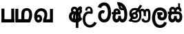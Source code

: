 SplineFontDB: 3.0
FontName: AyannaNarrow
FullName: Ayanna Narrow
FamilyName: AyannaNarrow
Weight: Regular
Copyright: Copyright (c) 2015, mooniak
UComments: "2015-3-5: Created with FontForge (http://fontforge.org)"
Version: pre
ItalicAngle: 0
UnderlinePosition: -102
UnderlineWidth: 51
Ascent: 819
Descent: 205
InvalidEm: 0
LayerCount: 2
Layer: 0 0 "Back" 1
Layer: 1 0 "Fore" 0
XUID: [1021 417 1726274797 7187508]
OS2Version: 0
OS2_WeightWidthSlopeOnly: 0
OS2_UseTypoMetrics: 1
CreationTime: 1425560291
ModificationTime: 1431890166
OS2TypoAscent: 0
OS2TypoAOffset: 1
OS2TypoDescent: 0
OS2TypoDOffset: 1
OS2TypoLinegap: 0
OS2WinAscent: 0
OS2WinAOffset: 1
OS2WinDescent: 0
OS2WinDOffset: 1
HheadAscent: 0
HheadAOffset: 1
HheadDescent: 0
HheadDOffset: 1
OS2CapHeight: 0
OS2XHeight: 0
OS2Vendor: 'PfEd'
MarkAttachClasses: 1
DEI: 91125
Encoding: Custom
UnicodeInterp: none
NameList: AGL For New Fonts
DisplaySize: -128
AntiAlias: 1
FitToEm: 1
WinInfo: 0 11 4
BeginPrivate: 0
EndPrivate
Grid
-1024 745 m 0
 2048 745 l 1024
-1024 93 m 0
 2048 93 l 1024
  Named: "Spike bottom"
4456 461 m 1024
-1024 310.749969482 m 0
 4285 310.75 l 0
 -1024 255 l 1024
-1024 441 m 0
 4285 441 l 1024
-1024 594 m 0
 4338 594 l 1024
-1024 517 m 0
 4338 517 l 1024
-1024 457.5 m 1024
-1024 489 m 0
 4338 489 l 1024
-1024 458.5 m 1024
-1024 239.5 m 0
 4167 239.5 l 1024
-1024 212 m 1024
-1026 400.244140625 m 1024
-1024 577 m 1024
-1024 202 m 0
 4339 202 l 1024
-1024 112 m 0
 4339 112 l 1024
4338 461 m 1024
-1032 405 m 0
 4331 405 l 1024
-1024 546 m 0
 4339 546 l 1024
EndSplineSet
BeginChars: 143 19

StartChar: si_Ta
Encoding: 0 3495 0
Width: 506
VWidth: 0
Flags: W
HStem: 0 30<158.38 294.719> 418 30<117.819 236.068> 714 30<156.069 287.832>
VStem: 27 32<148.713 348.239> 39 29<593.528 620.696> 417 32<206.65 521.148>
LayerCount: 2
Back
SplineSet
242 432 m 5xf4
 233 403 l 5
 218 410 198 418 170 418 c 4
 86 417 59 341 59 247 c 4xf4
 59 158 94 30 225 30 c 4
 395 30 417 237 417 377 c 4
 417 512 381 714 221 714 c 4
 117 714 81 627 68 586 c 5
 39 596 l 5xec
 60 673 122 744 220 744 c 4
 424 744 449 491 449 377 c 4
 449 263 445 0 221 0 c 4
 77 0 27 132 27 247 c 4
 27 389 85 448 170 448 c 4
 196 448 219 443 242 432 c 5xf4
EndSplineSet
Fore
SplineSet
181.131835938 471.313476562 m 4
 214 471.313476562 237.494140625 461.571289062 260.865234375 445.2578125 c 5
 223 345 l 5
 197 360 155.704101562 369.712890625 133.466796875 320.267578125 c 4
 125.833984375 303.295898438 121 280.557617188 121 252.395507812 c 4
 121 168.212890625 176.606445312 115.115234375 230.145507812 115.115234375 c 4
 335.255859375 115.115234375 374.883789062 244.619140625 374.883789062 377.395507812 c 4
 374.883789062 510.4375 336.513671875 639.66796875 233.71484375 639.66796875 c 4
 166.079101562 639.66796875 133.517578125 588.380859375 123.842773438 550.754882812 c 4
 122.473632812 545.430664062 l 5
 -3.626953125 583.720703125 l 5
 -2.0634765625 588.359375 l 4
 23.4130859375 663.9140625 98.7841796875 754.783203125 233.71484375 754.783203125 c 4
 468.872070312 754.783203125 489 488.815429688 489 377.395507812 c 4
 489 265.669921875 465.32421875 0 230.145507812 0 c 4
 78.2744140625 0 11 136.287109375 11 252.395507812 c 4
 11 395.890625 90.8232421875 471.313476562 181.131835938 471.313476562 c 4
EndSplineSet
EndChar

StartChar: si_Sa
Encoding: 1 3523 1
Width: 569
VWidth: 0
Flags: HW
LayerCount: 2
Back
SplineSet
77.5595703125 204.450195312 m 0xe4
 77.5595703125 127.140625 93.3330078125 30.5634765625 185.520507812 30.5634765625 c 0
 271.520507812 30.5634765625 279.536132812 161.234375 279.536132812 237.063476562 c 1
 311.633789062 237.063476562 l 1
 311.633789062 161.234375 314.649414062 30.5634765625 403.649414062 30.5634765625 c 0
 455.798828125 30.5634765625 516.59375 81.1494140625 516.59375 219.5390625 c 0
 516.59375 293.848632812 489.53125 375 386.452148438 375 c 2
 146.671875 375 l 2
 118.53125 375 77.5595703125 302.83984375 77.5595703125 204.450195312 c 0xe4
286 454 m 0
 286 542.790039062 324 592.8046875 400 592.8046875 c 0
 477.197265625 592.8046875 518.756835938 522.2734375 494.53125 428 c 1
 466.53125 435 l 1
 480.037109375 488.126953125 471.547851562 561.953125 401 562.112304688 c 0
 320.323242188 562.293945312 307.790039062 481.309570312 317.53125 405 c 1
 390 405 l 2
 453 405 498.33203125 385.590820312 522.53125 333.563476562 c 0
 542.53125 290.563476562 548.864257812 247.563476562 548.864257812 203 c 0
 548.864257812 97.9033203125 503.874023438 0.5634765625 403.06640625 0.5634765625 c 0
 340.765625 0.5634765625 289.649414062 51 289.584960938 133 c 1
 300 133 l 1
 299.731445312 70.0615234375 256.116210938 0.5634765625 185.103515625 0.5634765625 c 0
 84.2958984375 0.5634765625 45.3056640625 96.9033203125 45.3056640625 202 c 0
 45.3056640625 321.706054688 94.7783203125 374.564453125 94.5205078125 375 c 1
 10 375 l 1
 10 405 l 1
 279.53125 405 l 1
 289.952148438 478.799804688 251.84765625 561.852539062 189 562.618164062 c 0
 152.233398438 563.06640625 125.474609375 527 125.474609375 482 c 0
 125.474609375 450.315429688 139.8203125 405.46484375 154 394 c 1
 119 394 l 1
 101.721679688 427.360351562 94.7646484375 459.142578125 94.7646484375 486 c 0
 94.7646484375 546 139.310546875 593.20703125 188 592.818359375 c 0
 248.116210938 592.338867188 297.401367188 550.013671875 313.53125 454.998046875 c 1
 286 454 l 0
EndSplineSet
Fore
SplineSet
255.755859375 416 m 1
 255.755859375 546.102539062 327.887695312 594 397.5625 594 c 0
 476.985351562 594 542.755859375 530 515.755859375 415.127929688 c 1
 434.756835938 436 l 0
 444.270507812 473.038085938 427.013671875 501.284179688 394.250976562 501.284179688 c 0
 368.225585938 501.284179688 326.755859375 485 340.755859375 416 c 1
 440.265625 422.436523438 492.453125 405 521.755859375 342 c 0
 579.412109375 218.041992188 548.833984375 0 401 0 c 0
 345.080078125 0 305.057617188 33.14453125 290.237304688 79.0302734375 c 1
 274.091796875 31.6025390625 230.919921875 0 178.240234375 0 c 0
 37.92578125 0 2.802734375 192.653320312 54.220703125 319.563476562 c 9
 10.18359375 319.666992188 l 1
 10.18359375 416 l 1
 245.755859375 416 l 1
 256.755859375 486 218.286132812 501.284179688 192.260742188 501.284179688 c 0
 153.77734375 501.284179688 136.688476562 462.313476562 159.24609375 415.8984375 c 1
 117.755859375 399 l 1
 76 416 l 1
 41 521 109.526367188 594 188.94921875 594 c 0
 258.624023438 594 330.755859375 546.102539062 330.755859375 416 c 1
 255.755859375 416 l 1
185.755859375 122 m 0
 232.456054688 122 244.630859375 176.75 244.630859375 249.5 c 1
 340.541992188 249.5 l 1
 340.541992188 176.75 353.884765625 122 396.875 122 c 0
 468.755859375 122 469.755859375 319.563476562 389.875 319.563476562 c 2
 192.755859375 319.563476562 l 2
 113.1875 319.563476562 113.755859375 122 185.755859375 122 c 0
EndSplineSet
EndChar

StartChar: si_La
Encoding: 2 3517 2
Width: 590
VWidth: 0
Flags: HW
LayerCount: 2
Back
SplineSet
208.024414062 371.244140625 m 1
 399.239257812 371.244140625 l 1
 399.239257812 339 l 1
 208.024414062 339 l 1
 208.024414062 371.244140625 l 1
312.598632812 -158.66796875 m 0
 447.919921875 -158.66796875 497.314453125 -52 497.314453125 38 c 1
 525.205078125 38 l 1
 524.059570312 -53 483.723632812 -187.783203125 313.047851562 -187.783203125 c 0
 108.848632812 -187.783203125 57 56.9208984375 57 172.604492188 c 0
 57 288.194335938 91.06640625 540 304.873046875 540 c 0
 462.16015625 540 535.336914062 436.313476562 535.336914062 307.16015625 c 0
 535.336914062 182 461.798828125 129.884765625 383.969726562 129.884765625 c 0
 316.801757812 129.884765625 257.510742188 164 257.510742188 254.467773438 c 0
 257.510742188 289.2421875 270.92578125 320.053710938 285.83984375 339 c 1
 358.64453125 339 l 1
 325.5546875 339 293.420898438 315 293.420898438 253 c 0
 293.420898438 198 324.989257812 162 382.774414062 162 c 0
 444.087890625 162 506.162109375 201.209960938 506.162109375 305.16015625 c 0
 506.162109375 429 431.158203125 508.884765625 304.873046875 508.884765625 c 0
 140.82421875 508.884765625 89.162109375 326.069335938 89.162109375 172.604492188 c 0
 89.162109375 39.1396484375 143.8359375 -158.66796875 312.598632812 -158.66796875 c 0
EndSplineSet
Fore
SplineSet
130.779296875 174.5703125 m 0
 130.779296875 43.423828125 181.984902507 -95 313.360229022 -95 c 0
 406.486561008 -95 448.438412946 -28.6532165243 470.15234375 29.2333984375 c 1
 567 -5 l 1
 556 -62 494.327801847 -205 313.360229022 -205 c 0
 64.80859375 -205 16.779296875 59.345703125 16.779296875 174.23046875 c 0
 16.779296875 289.65625 57.6728515625 560 306.127856163 560 c 0
 495.888671875 560 573.779296875 424.125 573.779296875 306.983398438 c 0
 572.76171875 151.3671875 492.565429688 86.1064453125 385.683957611 86.1064453125 c 0
 283.18565554 86.1064453125 218.306185734 143.6640625 218.306185734 233.639648438 c 0
 218.306185734 260.26953125 224.85546875 299.662109375 241.174804688 320 c 1
 247 298 l 1
 205.907832262 298 l 1
 205.907832262 393 l 1
 402.215095574 393 l 1
 402.215095574 298 l 1
 340 298 l 1
 365 316.48046875 l 1
 390.650390625 301 l 2
 345.620117188 301 336.090543721 263.319335938 336.090543721 244.678710938 c 0
 336.090543721 223.780273438 351.096103035 195.306640625 386.717153733 195.306640625 c 0
 438.474830985 195.306640625 459.779296875 227.530273438 459.779296875 304.974609375 c 0
 458.803710938 399.57421875 410.113395621 450 305.094660041 450 c 0
 159.753024219 450 130.779296875 288.518554688 130.779296875 174.5703125 c 0
EndSplineSet
EndChar

StartChar: si_Dda
Encoding: 3 3498 3
Width: 607
VWidth: 0
Flags: HW
HStem: 0 122<150.584 227.473 362.94 444.147> 307.551 84.4473<5.0146 59.1465 158.183 230.655>
VStem: 31.0146 106.338<134.908 289.206> 247.649 95.9104<140.379 249.5>
LayerCount: 2
Back
SplineSet
119.975585938 383.998046875 m 1
 275.477539062 383.998046875 l 1
 278.510742188 430.854492188 242.8359375 492.75 181 492.776367188 c 0
 105.185546875 492.80859375 104.541992188 422.734375 119.975585938 383.998046875 c 1
270 712 m 1
 312 672 294.067382812 529 400 529 c 0
 480 529 490 562 490 562 c 1
 486 534 l 1
 465.831054688 578.61328125 433.465820312 626.744140625 409.86328125 650.5 c 0
 384.484375 676.04296875 328.116210938 702.654296875 270 712 c 1
490.240234375 518.137695312 m 1
 473.006835938 508.889648438 444.638671875 499.026367188 402 499 c 0
 241.107421875 498.899414062 291 713 212 713 c 1
 212.139648438 714.26953125 l 1
 206.228515625 742.779296875 l 1
 218.8359375 744.673828125 228.661132812 745.529296875 242 745.55078125 c 0
 315.526367188 745.669921875 385.327148438 719.036132812 433.86328125 670.5 c 0
 497.36328125 607 558.248046875 484.34375 558 300 c 0
 557.798828125 150.307617188 527.883789062 0 402.487304688 0 c 0
 341.499023438 0 308.141601562 41.08984375 292.477539062 87.58203125 c 1
 277.885742188 41.3505859375 246.272460938 0 186.487304688 0 c 0
 97.4873046875 0 48.86328125 79.03515625 48.86328125 185 c 0
 48.86328125 253.3515625 72.4921875 316.340820312 91.1708984375 352.666992188 c 1
 34.86328125 352.666992188 l 1
 34.86328125 383 l 1
 87.9375 383 l 1
 59.564453125 465.33984375 112.209960938 525.141601562 179 525.092773438 c 0
 254.481445312 525.0390625 318.377929688 454.676757812 306.487304688 353 c 1
 127.24609375 353 l 1
 103.2734375 318.791992188 80.7841796875 264.014648438 80.9169921875 188 c 0
 81.0556640625 108.651367188 111.12109375 30 183.86328125 30 c 0
 271.86328125 30 273.86328125 167.896484375 273.86328125 238.5 c 1
 305.86328125 238.5 l 1
 305.86328125 168.5 312.86328125 30 404.487304688 30 c 0
 506.8515625 30 525.850585938 210.77734375 525.802734375 300 c 0
 525.755859375 388.471679688 511.43359375 460.759765625 490.240234375 518.137695312 c 1
111.268554688 353 m 2
 110.86328125 353 l 2
 110.657226562 352.7421875 110.815429688 352.759765625 111.268554688 353 c 2
EndSplineSet
Fore
SplineSet
179.046875 445.086914062 m 4
 161.221679688 439.428710938 147.655273438 420.435546875 157.49609375 391.998046875 c 5
 230.655273438 391.998046875 l 5
 230.225585938 402.1484375 228.8046875 409.638671875 226.491210938 416.54296875 c 4
 217.362304688 443.784179688 195.985351562 450.463867188 179.046875 445.086914062 c 4
205.706054688 750.219726562 m 5
 205.852539062 750.272460938 l 5
 203.517578125 763.051757812 l 5
 208.930664062 763.682617188 l 6
 298.302734375 774.104492188 382.14453125 740.006835938 441.051757812 685.104492188 c 4
 558.594726562 574.219726562 599.7890625 384.486328125 571.952148438 186.834960938 c 4
 558.346679688 90.2265625 505.474609375 0 404.017578125 0 c 4
 348.096679688 0 308.084960938 33.142578125 293.254882812 79.02734375 c 5
 277.133789062 31.5908203125 233.9375 0 181.2578125 0 c 4
 86.87890625 0 31.0146484375 81.275390625 31.0146484375 186.942382812 c 4
 31.0146484375 228.936523438 43.123046875 276.842773438 59.146484375 305.666992188 c 5
 5.0146484375 305.666992188 l 5
 5.0146484375 391 l 5
 69.0068359375 391 l 5
 66.552734375 405.115234375 66.2568359375 416.875976562 67.6162109375 428.748046875 c 4
 75.3603515625 496.375 139.731445312 533.317382812 203.591796875 526.223632812 c 4
 277.348632812 518.086914062 347.770507812 452.018554688 330.760742188 311.889648438 c 6
 330.227539062 307.55078125 l 5
 171.787109375 307.55078125 l 5
 150.344726562 280.376953125 137.52734375 237.415039062 137.352539062 198.8046875 c 4
 137.153320312 155.053710938 153.045898438 122 187.833984375 122 c 4
 232.71875 122 247.6484375 173.137695312 247.6484375 244.5 c 6
 247.6484375 249.5 l 5
 343.55859375 249.5 l 5
 343.55859375 244.5 l 6
 343.55859375 173.000976562 358.669921875 122 399.892578125 122 c 4
 419.09765625 122 446.7734375 125.715820312 460.815429688 182.271484375 c 4
 480.76953125 264.529296875 476.545898438 372.961914062 447.14453125 464.424804688 c 5
 215.1796875 426.54296875 277.111328125 655.36328125 229.438476562 652.633789062 c 4
 229.149414062 652.609375 228.859375 652.583984375 228.569335938 652.55859375 c 6
 223.815429688 652.029296875 l 5
 223.796875 652.130859375 l 5
 223.790039062 652.129882812 l 5
 222.961914062 656.65625 l 5
 205.706054688 750.219726562 l 5
343.806640625 579.803710938 m 4
 357.771484375 554.173828125 380.084960938 538.764648438 409.641601562 545.771484375 c 5
 397.399414062 565.178710938 380.465820312 586.458007812 364.828125 600.876953125 c 4
 355.108398438 609.837890625 342.818359375 619.052734375 331.8984375 625.185546875 c 5
 331.40625 607.747070312 337.391601562 591.577148438 343.806640625 579.803710938 c 4
EndSplineSet
EndChar

StartChar: si_Nna
Encoding: 4 3499 4
Width: 879
VWidth: 0
Flags: MW
HStem: -6.47168 30<189.814 335.122 591.224 723.645> 133.806 30<168.017 290.973> 349.207 30<198.511 270.221> 519 30<504.868 573.356 665.703 748.297> 532.281 30<193.721 327.827>
VStem: 43 32<255.687 414.104> 129.828 32<203.247 307.987> 330.009 32<201.841 310.719> 446.001 32<163.715 380.157> 528.68 32<72.3799 145.627> 608.78 32<249.35 443.686> 802.577 32<122.281 434.025>
LayerCount: 2
Back
SplineSet
162.139648438 257.71875 m 0xe7f0
 162.139648438 310.209960938 196.998046875 349.20703125 245.073242188 349.20703125 c 0
 303.150390625 349.20703125 330.008789062 302.209960938 330.008789062 257.71875 c 0
 330.008789062 203.23046875 297.077148438 164 244 164 c 0
 190.924804688 164 162.139648438 203.23046875 162.139648438 257.71875 c 0xe7f0
608.780273438 248.721679688 m 1
 641 249.349609375 l 1
 641 370 l 1
 641 427 640.994140625 519 712.575195312 519 c 0xf7f0
 803.736328125 519 802.577148438 372.8671875 802.577148438 252.013671875 c 0
 802.577148438 141.006835938 802.567382812 24.3427734375 669.893554688 24.3427734375 c 0
 613.2265625 24.3427734375 561.31640625 40.818359375 560.69140625 145.626953125 c 1
 529.162109375 145.626953125 l 1
 528.419271709 83.4054553302 543.55687194 -6.546875 668.119140625 -6.546875 c 0
 835.771484375 -6.546875 834.864257812 130.478515625 834.864257812 253.451171875 c 0
 834.864257812 411.403320312 829.344726562 548.715820312 711.395507812 548.715820312 c 0
 661.252929688 548.715820312 631 511.2265625 616.520507812 469 c 1
 629 469 l 1
 615.787109375 507.435546875 586.004882812 548.526367188 534.623046875 548.526367188 c 0
 429.236328125 548.526367188 426.166015625 424.3359375 426 424 c 1
 452 383 l 1
 452 383 436.39453125 519 534.142578125 519 c 0
 595.375976562 519 608.559608303 426.999911142 608.631398097 369.000003432 c 2
 608.780273438 248.721679688 l 1
129.828125 258.610351562 m 0
 129.828125 192.272460938 168.016601562 133.805664062 242.634765625 133.805664062 c 0
 307.250976562 133.805664062 361.823242188 189.775390625 361.823242188 256.112304688 c 0
 361.823242188 322.450195312 311.631835938 378.916992188 247.014648438 378.916992188 c 0
 182.397460938 378.916992188 129.828125 324.948242188 129.828125 258.610351562 c 0
166.217773438 149.3046875 m 1
 185.276367188 144.045898438 200.955078125 133.805664062 242.634765625 133.805664062 c 1
 270 149 l 1
 222 158 l 0
 214.849609375 155.448242188 194.189254765 160.433271065 177 171 c 0
 151.115234375 186.912109375 75 219.674804688 75 334 c 0
 75 476.674804688 196.05078125 532.28125 254.586914062 532.28125 c 0xeff0
 330.893554688 532.28125 352.286132812 500.111328125 366 496 c 1
 375.158203125 493.25390625 367 512 367 512 c 1
 268 359 l 1
 297 347 l 1
 391 488 l 1
 371 488 l 1
 397.375976562 465.780273438 446.000976562 412.4140625 446.000976562 272.366210938 c 0
 446.000976562 117.462890625 378.040039062 24.162109375 263.7265625 24.162109375 c 0
 181.004882812 24.162109375 154 76 107 67 c 1
 166.217773438 149.3046875 l 1
51 39 m 1
 77.9150390625 22.7685546875 l 1
 83.052734375 29.3984375 99 37.0185546875 114.571289062 37.0185546875 c 0
 140 37.0185546875 179.205078125 -6.4716796875 263.7265625 -6.4716796875 c 0
 400.348632812 -6.4716796875 478.084960938 89.349609375 478.084960938 272.366210938 c 0
 478.084960938 363.325195312 449 466 391 510 c 1
 389.504882812 511.696289062 393.5 488.403320312 392 490 c 1
 535 712 l 1
 510 727 l 1
 368 513 l 1
 368 513 388.458984375 514.951171875 382 517 c 1
 382 517 340.877929688 562 254 562 c 0
 153.541015625 562 43 477.706054688 43 331 c 0
 43 231.155979268 111 167 145 158 c 1
 149.556847696 154.87680027 132.433142956 166.528653019 136 165 c 1
 51 39 l 1
EndSplineSet
Fore
SplineSet
188.01171875 257.982421875 m 0
 188.01171875 283.728515625 210.413085938 304.516601562 238.155273438 304.516601562 c 0
 265.8984375 304.516601562 288.299804688 283.728515625 288.299804688 257.982421875 c 0
 288.299804688 232.237304688 265.8984375 211.448242188 238.155273438 211.448242188 c 0
 210.413085938 211.448242188 188.01171875 232.237304688 188.01171875 257.982421875 c 0
  Spiro
    194.833 281.469 o
    212.846 298.185 o
    238.155 304.516 o
    263.463 298.185 o
    281.478 281.469 o
    288.3 257.982 o
    281.478 234.497 o
    263.463 217.78 o
    238.155 211.448 o
    212.846 217.78 o
    194.833 234.497 o
    188.011 257.982 o
    0 0 z
  EndSpiro
574.780273438 248.721679688 m 1
 657.962890625 224.349609375 l 1
 657.962890625 250.688476562 657.670898438 274.077148438 657.670898438 294.546875 c 0
 657.670898438 367.732421875 657.734375 424.645507812 700.575195312 424.645507812 c 0
 741.736328125 424.645507812 742.577148438 372.8671875 742.577148438 252.013671875 c 0
 742.577148438 141.006835938 734.567382812 73.3427734375 656.893554688 73.3427734375 c 0
 595.2265625 73.3427734375 590.31640625 120.818359375 589.69140625 145.626953125 c 1
 497.162109375 145.626953125 l 1
 497.12109375 142.19140625 496.6796875 135.942382812 496.6796875 127.872070312 c 0
 496.6796875 85.6279296875 509.243164062 -6.546875 654.119140625 -6.546875 c 0
 821.771484375 -6.546875 827.864257812 130.478515625 827.864257812 253.451171875 c 0
 827.864257812 411.403320312 825.344726562 510.715820312 707.395507812 510.715820312 c 0
 661.252929688 510.715820312 632.16796875 485.875 615.520507812 462.7734375 c 1
 596.721679688 488.8125 566.802734375 510.526367188 521.623046875 510.526367188 c 0
 426.236328125 510.526367188 397.149414062 411.880859375 396.983398438 411.544921875 c 1
 469.643554688 348.033203125 l 1
 469.643554688 412.3984375 484.39453125 424.645507812 524.142578125 424.645507812 c 0
 573.064453125 424.645507812 574.780273438 374.516601562 574.780273438 248.721679688 c 1
108.513671875 262.522460938 m 0
 108.513671875 195.557617188 162.327148438 136.538085938 234.486328125 136.538085938 c 0
 306.645507812 136.538085938 365.352539062 191.017578125 365.352539062 257.982421875 c 0
 365.352539062 324.947265625 311.537109375 383.966796875 239.377929688 383.966796875 c 0
 167.21875 383.966796875 108.513671875 329.48828125 108.513671875 262.522460938 c 0
  Spiro
    125.106 200.154 o
    169.812 154.286 o
    234.487 136.539 o
    300.427 153.111 o
    347.495 196.789 o
    365.352 257.982 o
    348.76 320.351 o
    304.053 366.219 o
    239.379 383.966 o
    173.438 367.393 o
    126.372 323.716 o
    108.514 262.523 o
    0 0 z
  EndSpiro
174.217773438 146.3046875 m 1
 193.276367188 141.045898438 211.653320312 136.538085938 225.6796875 136.538085938 c 1
 268.486328125 163.778320312 l 1
 268.486328125 210.3125 l 1
 220.788085938 193.288085938 l 2
 212.7265625 193.288085938 197.514648438 218.844726562 179.458984375 227.850585938 c 0
 153.57421875 240.762695312 126.61328125 264.44921875 126.61328125 325.325195312 c 0
 126.61328125 428.318359375 194.05078125 462.28125 252.586914062 462.28125 c 0
 264.80078125 462.28125 282.834960938 461.233398438 302.161132812 451.541015625 c 1
 215.396484375 331.388671875 l 1
 282.702148438 294.196289062 l 1
 369.756835938 406.044921875 l 1
 395.2421875 389.649414062 416.000976562 340.465820312 416.000976562 272.366210938 c 0
 416.000976562 117.462890625 324.040039062 75.162109375 261.7265625 75.162109375 c 0
 219.004882812 75.162109375 186.782226562 82.93359375 145.109375 106.921875 c 1
 174.217773438 146.3046875 l 1
12.0234375 61.4482421875 m 1
 78.9150390625 20.7685546875 l 1
 84.052734375 27.3984375 102.103515625 34.0185546875 111.571289062 34.0185546875 c 0
 133.994140625 34.0185546875 188.205078125 -6.4716796875 261.7265625 -6.4716796875 c 0
 398.348632812 -6.4716796875 493.084960938 89.349609375 493.084960938 272.366210938 c 0
 493.084960938 367.147460938 456.573242188 437.342773438 419.388671875 476.939453125 c 1
 517.986328125 617.776367188 l 1
 446.153320312 661.001953125 l 1
 350.150390625 523.873046875 l 1
 317.407226562 537.131835938 283.010742188 541.73046875 252.586914062 541.73046875 c 0
 152.127929688 541.73046875 41 477.706054688 41 331 c 0
 41 266.626953125 66.1416015625 213.330078125 100.84375 183.119140625 c 1
 12.0234375 61.4482421875 l 1
EndSplineSet
Colour: ff0000
EndChar

StartChar: si_A
Encoding: 5 3461 5
Width: 548
VWidth: 0
Flags: MW
HStem: -1.16211 30<199.755 357.988> 394.06 20<155.697 316.257> 566.062 30<172.58 274.201 417.662 466>
VStem: 43.2549 32<157.085 304.027> 101.468 32<405.627 526.125> 347.306 32<331.227 374 464.185 501.014> 452.338 32<422.441 562.287> 465.587 32<408.251 517.788>
LayerCount: 2
Back
SplineSet
351 464.184570312 m 1xfd
 370 457 l 1
 370 457 341.905273438 598 226.124023438 598 c 0
 152.176757812 598 101.14009835 542.993369079 101.467773438 469 c 0
 101.694864473 417.719840415 134.719726562 377 134.719726562 377 c 1
 163 391 l 1
 163 391 133.772460938 419.169921875 133.692382812 470 c 0
 133.64240355 501.724641566 149.610351562 566.2734375 226 566.0625 c 0
 312.467773438 565.82421875 349.233398438 452.2109375 345.930664062 389 c 1
 341.772460938 390.047851562 368.694335938 386.365234375 363 387 c 1
 363 387 326.833984375 424.201171875 230 424 c 0
 108.227539062 423.747070312 43.2548828125 327.4609375 43.2548828125 229.708007812 c 0
 43.2548828125 117.709960938 121.076171875 -1.162109375 287.260742188 -1.162109375 c 0
 336.032226562 -1.162109375 351.741210938 6.2177734375 361 7 c 1
 345 14 l 1
 345 -206.34765625 l 1
 379.3 -206.34765625 l 1
 379.299804688 23 l 1
 365.305664062 7.76171875 l 5
 447.9140625 32.1123046875 485.54296875 73.4365234375 507.604492188 110.923828125 c 1
 485.262695312 128.727539062 l 5
 462 91 422.390625 52.3955078125 363 38 c 5
 379 28 l 1
 379.3 331.2265625 l 1
 379.898632813 457.255859375 377 568 466 569 c 1
 466 569 452.337890625 555 452.337890625 519 c 0xfe
 452.337890625 493 465.586914062 476.513671875 465.586914062 453 c 0
 465.586914062 428.473590713 447.94140625 399 421.025390625 372.083984375 c 1
 441.057617188 352.390625 l 1
 476.666992188 388 496.899414062 418.534179688 496.908203125 453 c 0
 496.916992188 484.70703125 483.642578125 496 483.642578125 522 c 0
 483.642578125 540 483.79296875 553.725585938 495.235351562 561.216796875 c 2
 503.064453125 566.341796875 l 1
 496.908203125 574.990234375 479.13671875 600.45703125 478.859375 600.272460938 c 1
 381 600.272460938 351.465820312 521.724609375 351 464.184570312 c 1xfd
358.305664062 37.3046875 m 1
 351.041015625 36.60546875 328.041015625 29.2685546875 287.303710938 29.2685546875 c 0
 117.856445312 29.2685546875 74.25 166.434570312 74.25 228 c 0
 74.25 332.23046875 141.006806319 393.972058768 232.638671875 394.059570312 c 0
 322.232430066 394.145135395 358 353 356 356 c 1
 368.278320312 353.360351562 347.305664062 374 347.305664062 374 c 1
 345 22 l 1
 358.305664062 37.3046875 l 1
EndSplineSet
Fore
SplineSet
340 537.184570312 m 1
 311.775390625 580.296875 267.478515625 598 225.124023438 598 c 0
 125.021484375 598 67.9521484375 490.021484375 122.719726562 396 c 1
 195.420898438 419.8984375 l 1
 146.000976562 521.586914062 301.92578125 547.270507812 281.930664062 420 c 1
 257.5078125 426.154296875 231.333984375 424.443359375 205.024414062 423.649414062 c 0
 83.2998046875 419.977539062 23.2548828125 327.4609375 23.2548828125 229.708007812 c 0
 23.2548828125 117.709960938 102.076171875 -1.162109375 257.260742188 -1.162109375 c 0
 266.032226562 -1.162109375 275.046875 -0.7822265625 284.305664062 0 c 1
 284.305664062 -206.34765625 l 1
 377.305664062 -206.34765625 l 1
 377.305664062 19.76171875 l 1
 438.384765625 41.1796875 491.770507812 78.5126953125 523 129.983398438 c 2
 526.604492188 135.923828125 l 1
 450.262695312 214.727539062 l 1
 445 202.119140625 l 2
 434.268554688 176.409179688 409.337890625 154.59375 377.305664062 138.870117188 c 1
 377.305664062 248.44140625 l 1
 377.305664062 263.65234375 l 2
 377.305664062 284.041992188 377.345703125 308.26171875 377.397460938 331.2265625 c 0
 377.99609375 407.255859375 382.490234375 457.661132812 416.166015625 488.08984375 c 1
 424.782226562 453.7578125 434.424804688 437.017578125 391.3984375 385.516601562 c 2
 386.025390625 379.083984375 l 1
 451.057617188 316.390625 l 1
 457.28515625 321.92578125 l 2
 572.302734375 424.163085938 464.438476562 500.6484375 517.235351562 535.216796875 c 2
 525.064453125 540.341796875 l 1
 518.908203125 548.990234375 474.13671875 612.45703125 473.859375 612.272460938 c 1
 399.305664062 612.272460938 342.465820312 539.82421875 340 537.184570312 c 1
284.305664062 113.3046875 m 1
 277.041015625 112.60546875 270.041015625 112.268554688 263.303710938 112.268554688 c 0
 173.856445312 112.268554688 130.802734375 171.604492188 130.802734375 229.169921875 c 0
 130.802734375 283.400390625 169.012695312 336.059570312 242.638671875 336.059570312 c 0
 255.458984375 336.059570312 269.352539062 334.462890625 284.305664062 331 c 1
 284.305664062 267.495117188 284.305664062 176.809570312 284.305664062 113.3046875 c 1
EndSplineSet
EndChar

StartChar: si_U
Encoding: 6 3467 6
Width: 561
VWidth: 0
Flags: HW
LayerCount: 2
Back
Fore
SplineSet
103.064453125 441 m 1
 50 656.379882812 446.064453125 680 362.064453125 325 c 1
 287.064453125 325 l 1
 221.064453125 351 94.064453125 319.717773438 94.064453125 129.717773438 c 0
 94.064453125 -124.282226562 343.064453125 -167 424.064453125 19 c 1
 520.064453125 -9 l 1
 444.064453125 -269 1.9345703125 -278.282226562 1.9345703125 129 c 0
 1.9345703125 361.717773438 155.731445312 452 284.064453125 408 c 1
 321.731445312 580 140.956054688 547.532226562 179.064453125 454 c 1
 103.064453125 441 l 1
EndSplineSet
Colour: ff0000
EndChar

StartChar: uni0DCA
Encoding: 7 3530 7
Width: 6
VWidth: 0
Flags: W
HStem: 493 233<-166 -97>
VStem: -166 69<493 726>
LayerCount: 2
Back
Fore
SplineSet
-166 726 m 5
 -97 726 l 5
 -97 493 l 1
 -166 493 l 1
 -166 726 l 5
EndSplineSet
Colour: ff0000
EndChar

StartChar: ta_Pa
Encoding: 8 2986 8
Width: 546
VWidth: 0
Flags: HMW
HStem: 0 122<55 518>
VStem: 51 110<101 520> 418 110<0 520>
LayerCount: 2
Back
SplineSet
469 520 m 1
 502 520 l 1
 502 0 l 1
 469 0 l 1
 469 520 l 1
85 0 m 1
 85 35 l 1
 502 35 l 1
 502 0 l 1
 85 0 l 1
81 520 m 1
 113 520 l 1
 113 0 l 1
 81 0 l 1
 81 520 l 1
EndSplineSet
Fore
SplineSet
418 520 m 1
 528 520 l 1
 528 0 l 1
 418 0 l 1
 418 520 l 1
58 0 m 5
 58 122 l 5
 528 122 l 1
 528 0 l 1
 58 0 l 5
54 520 m 5
 164 520 l 5
 164 0 l 5
 54 0 l 5
 54 520 l 5
EndSplineSet
Colour: ff0000
EndChar

StartChar: ta_Ma
Encoding: 9 2990 9
Width: 684
VWidth: 0
Flags: HMW
HStem: 1 122<130.19 259 363 521.032> 451.179 92.9785<399.344 512.959>
VStem: 27.4102 110<96 520.405> 259 110<96 408.771> 547 110<136.707 405.444>
LayerCount: 2
Back
SplineSet
544 2 m 2
 545.243164062 1 l 1
 59.9052734375 1 l 2
 57.41015625 1 l 1
 57.41015625 517.405273438 l 1
 93.400390625 517.405273438 l 1
 93.400390625 34 l 1
 296 34 l 1
 296 313.172851562 l 0
 296.078125 493.520507812 402.087890625 524.409179688 454.370117188 524.157226562 c 0
 592.9375 523.48828125 632.262695312 376.747070312 631 284.4296875 c 0
 629.279296875 158.608398438 567 47 544 2 c 2
522.032226562 34 m 1
 522.032226562 34 597.643554688 168.642578125 597.317382812 284.66796875 c 0
 597.03125 386.321289062 550.81640625 490.198242188 456.112304688 490.178710938 c 0
 373.055664062 490.161132812 330.766601562 422.10546875 330 312.272460938 c 0
 330 34 l 1
 522.032226562 34 l 1
EndSplineSet
Fore
SplineSet
574 2 m 2
 575.243164062 1 l 1
 35.9052734375 1 l 6
 33.41015625 1 l 5
 33.41015625 520.405273438 l 5
 143.400390625 520.405273438 l 5
 143.400390625 123 l 5
 256 123 l 1
 256 313.172851562 l 0
 256.078125 493.520507812 342.094726562 543.271484375 454.370117188 544.157226562 c 0
 591.953125 545.2421875 658.262695312 446.747070312 657 284.4296875 c 0
 656.021484375 158.600585938 597 47 574 2 c 2
510.032226562 123 m 1
 510.032226562 123 547.856445312 174.643554688 547.317382812 290.66796875 c 0
 547.03125 352.321289062 542.81640625 451.198242188 458.112304688 451.178710938 c 0
 375.055664062 451.159179688 366.766601562 382.10546875 366 270.272460938 c 0
 366 123 l 1
 510.032226562 123 l 1
EndSplineSet
Colour: ff0000
EndChar

StartChar: ta_Va
Encoding: 10 2997 10
Width: 747
VWidth: 0
Flags: HMW
HStem: 1 122<155.38 237.903 471.33 631.973> 194.393 100<156.582 236.674> 449.179 100<231.932 364.931>
VStem: 244.15 105<103.042 186.716> 422.205 105<160.845 383.417> 631.973 110<95.7695 520.405>
LayerCount: 2
Back
SplineSet
107.9375 126.51171875 m 0
 107.9375 60.2724609375 149.930664062 27.171875 201.176757812 27.171875 c 0
 259.815429688 27.171875 295.100585938 68.2001953125 295.100585938 126.51171875 c 0
 295.100585938 177.91796875 261.244140625 227.41796875 204.176757812 227.41796875 c 0
 149.0546875 227.41796875 107.9375 178.918945312 107.9375 126.51171875 c 0
665.97265625 520.405273438 m 1
 701.752929688 520.405273438 l 1
 701.752929688 1 l 1
 699.2578125 1 l 2
 392.919921875 1 l 1
 392.590820312 38 l 2
 392.590820312 38 471.453905443 158.642572012 471.205078125 286.66796875 c 0
 470.9453125 420.321289062 403.704101562 499.192382812 286 499.178710938 c 0
 175.833007812 499.165039062 74.7587890625 404.657226562 74.7666015625 218 c 4
 74.7685546875 178.885742188 85.392578125 158 85.392578125 158 c 1
 76 146 l 1
 76 186 121.344726562 259.05078125 205.06640625 258.963867188 c 0
 267.818359375 258.8984375 327.298436295 206.676284442 326.752929688 131.264648438 c 0
 326.211731301 56.4485872367 293.021484375 -4.990234375 202.5078125 -4.990234375 c 0
 85.2463626375 -4.990234375 39.8464583946 115.531270021 39.9941167832 225.999997074 c 0
 40.2671036787 430.231637011 160.098632812 533.169921875 285.2578125 534.157226562 c 0
 422.840820312 535.2421875 507.094726562 451.749023438 506.262695312 284.4296875 c 0
 505.596679688 150.552734375 436.638671875 37.9794921875 436.330078125 39.76953125 c 1
 665.97265625 39.76953125 l 1
 665.97265625 520.405273438 l 1
EndSplineSet
Fore
SplineSet
156.452148438 144.654296875 m 0
 156.452148438 113.446289062 177.650390625 96.9091796875 201.794921875 96.9091796875 c 0
 229.421875 96.9091796875 244.6328125 117.181640625 244.6328125 144.654296875 c 0
 244.6328125 168.874023438 228.681640625 189.83984375 201.794921875 189.83984375 c 0
 175.82421875 189.83984375 156.452148438 169.345703125 156.452148438 144.654296875 c 0
626.97265625 520.405273438 m 1
 737.752929688 520.405273438 l 1
 737.752929688 1 l 1
 735.2578125 1 l 2
 372.919921875 1 l 1
 372.590820312 118 l 2
 372.590820312 118 423.743164062 188.643554688 423.205078125 286.66796875 c 0
 422.866210938 348.321289062 396.704101562 440.197265625 296 440.178710938 c 0
 204.045898438 440.162109375 136.668945312 322.213867188 147.392578125 238 c 1
 110.102539062 241.272460938 l 1
 127.671875 266 171.344726562 284.04296875 207.06640625 283.963867188 c 0
 275.818359375 283.8125 336.228515625 225.676757812 335.752929688 141.264648438 c 0
 335.26953125 55.4482421875 288.021484375 -4.990234375 197.5078125 -4.990234375 c 0
 62.509765625 -4.990234375 24.9423828125 166.799804688 45.025390625 288.172851562 c 0
 73.7177734375 461.575195312 182.982421875 543.3203125 295.2578125 544.157226562 c 0
 440.840820312 545.2421875 529.325195312 451.748046875 528.262695312 284.4296875 c 4
 527.596679688 179.552734375 489.638671875 118.979492188 489.330078125 120.76953125 c 1
 626.97265625 120.76953125 l 1
 626.97265625 520.405273438 l 1
EndSplineSet
Colour: ff0000
EndChar

StartChar: ta_O
Encoding: 12 -1 11
Width: 584
VWidth: 0
Flags: HW
HStem: -223.984 90.209<206.668 349.251> -125.291 92.5664<452.067 497.908> 110.727 100.548<128.233 196.012> 467.437 98.792<192.637 362.721>
VStem: 17.999 104.852<216.158 288.365> 202.392 104.46<217.438 294.417> 454.691 105.02<164.787 371.336>
LayerCount: 2
Back
SplineSet
160.653467522 320.893482031 m 0
 114.736618309 320.097677902 102.775636601 278.393079642 102.850687297 254.936326111 c 0
 102.979073464 214.610372086 135.954109959 193.573449219 160.759709025 193.275857608 c 0
 191.277016323 192.909179466 222.639575071 214.481714003 222.39122923 255.12203744 c 0
 222.157498679 293.426052888 196.598967413 321.51631088 160.653467522 320.893482031 c 0
148.444960116 373.520056514 m 2
 159.16477948 375.888349002 169.104777407 376.965732569 178.296876864 376.984108078 c 0
 244.833857442 377.117119139 283.038292364 320.095878394 282.851643026 254.321402545 c 0
 282.741930582 215.659177684 269.212564791 185.677954803 248.306164838 164.788820001 c 0
 226.218186598 142.719082697 195.123540701 130.280635611 160.423044055 130.724923369 c 0
 80.213688272 131.751895299 38.0875519537 187.623167865 37.9990144577 280.702546147 c 0
 37.8513593278 436.519313359 138.763090385 545.913477244 277.667467172 546.228567147 c 0
 442.788346381 546.603366583 539.466634061 416.107752767 539.710962626 261.968297765 c 0
 539.915933377 132.658489063 449.157741432 50.9445150837 397.573945211 21.5096100887 c 1
 370.896595234 6.37862166352 l 1
 395.495918358 -12.2312285397 l 1
 424.155076553 -33.5000152252 473.924964871 -47.911002723 518.518615624 -51.7634603471 c 1
 520.303708674 -106.487069661 l 1
 411.392090854 -120.175678982 432.747472421 -203.984375 274.9296875 -203.984375 c 0
 169.912771553 -203.984375 121.273070376 -137.1625909 104.596575988 -107.699185503 c 1
 151.332049008 -75.6543882886 l 1
 170.832984364 -104.72385918 210.175566949 -147.476090565 277.162732097 -147.775191614 c 0
 337.635509263 -148.044966465 369.346355209 -122.972434356 392.930570732 -100.874529947 c 0
 417.437856874 -77.9117281549 l 1
 385.572976612 -67.3038656893 l 0
 336.415996696 -50.9394394651 290.296562518 -9.26436285267 290.755537893 71.8866017094 c 0
 290.84301188 87.3140972812 293.424016037 106.322984548 295.237404138 117 c 1
 345.871793373 117 l 1
 345.815352664 105.711160379 346.359475772 95.8089515849 347.435927629 86.5745226454 c 0
 350.991763309 56.0704999283 l 1
 377.452552575 71.657866632 l 0
 424.532504372 99.3914487896 473.45075099 159.836862138 474.689868406 259.751985065 c 0
 476.305221107 390.004503285 404.809370072 487.42225346 282.62433186 487.43652331 c 0
 215.104271 487.444158303 151.205486437 449.862245028 126.397527751 402.298079491 c 0
 106.561687862 364.266930535 l 1
 148.444960116 373.520056514 l 2
EndSplineSet
Fore
SplineSet
161 300.896484375 m 0
 131.080078125 300.377929688 122.786132812 275.14453125 122.850585938 255 c 0
 122.939453125 227.086914062 145.615234375 213.458984375 161 213.274414062 c 0
 182.538085938 213.015625 202.564453125 226.713867188 202.391601562 255 c 0
 202.2109375 284.607421875 185.178710938 301.315429688 161 300.896484375 c 0
395.755859375 16 m 1
 409.76953125 -8.232421875 480.393554688 -32.0283203125 537.908203125 -32.724609375 c 0
 540.927734375 -125.291015625 l 1
 434 -125.291015625 451 -223.984375 274.9296875 -223.984375 c 0
 126.403968966 -223.984375 79 -101 79 -101 c 1
 157.755859375 -47 l 1
 167.100585938 -65.68359375 203.108398438 -127.444335938 277.251953125 -127.775390625 c 0
 378.38671875 -128.2265625 377.767578125 -56.873046875 448.755859375 -43.7607421875 c 1
 449.844726562 -42.2412109375 430.84765625 -96.6552734375 431.755859375 -95 c 1
 363 -95 270.081054688 -47.3115234375 270.755859375 72 c 0
 270.931640625 103.001953125 278.755859375 137 278.755859375 137 c 1
 366.755859375 137 l 1
 364 104 368 71 374 64 c 1
 313 73 l 1
 352 69 452.951512443 119.705221298 454.69140625 260 c 0
 456.218344685 383.123313029 391.325195312 467.423828125 282.622070312 467.436523438 c 0
 213.532226562 467.444335938 148.618164062 421.903320312 137.749023438 376.283203125 c 1
 140.887695312 376.58203125 113.970703125 384.825195312 117 385.013671875 c 1
 236.817382812 429.146484375 303.104844977 343.520376975 302.8515625 254.264648438 c 0
 302.598124157 164.953993366 237.431640625 109.737304688 160.166992188 110.7265625 c 0
 66.6572265625 111.923828125 18.09375 181.09765625 17.9990234375 280.68359375 c 0
 17.8427734375 445.5703125 126.513671875 565.885742188 277.622070312 566.228515625 c 0
 455.73828125 566.6328125 559.453661471 424.307616491 559.7109375 262 c 0
 559.967294647 100.272078669 429.354492188 8.98828125 384 -7 c 1
 377.6953125 -9.22265625 399.366678264 16.4881643123 395.755859375 16 c 1
EndSplineSet
Colour: ff0000
EndChar

StartChar: uni0D82
Encoding: 13 3458 12
Width: 564
VWidth: 0
Flags: W
HStem: -5.13184 83.9736<845.725 927.302> 327 83.9736<846.371 924.73>
VStem: 739.66 81<104.963 300.122> 950 81<101.852 303.261>
LayerCount: 2
Back
Fore
SplineSet
885.125 410.973632812 m 0
 787.26953125 410.973632812 739.66015625 320.831054688 739.66015625 202.920898438 c 0
 739.66015625 83.931640625 787.26953125 -5.1318359375 885.125 -5.1318359375 c 0
 983.390625 -5.1318359375 1031 83.931640625 1031 202.920898438 c 0
 1031 320.831054688 983.390625 410.973632812 885.125 410.973632812 c 0
886.66015625 327 m 0
 933.114257812 327 950 268.046875 950 201.920898438 c 0
 950 134.715820312 933.114257812 78.841796875 886.66015625 78.841796875 c 0
 838.545898438 78.841796875 820.66015625 134.715820312 820.66015625 201.920898438 c 0
 820.66015625 268.046875 838.545898438 327 886.66015625 327 c 0
EndSplineSet
Colour: ff0000
EndChar

StartChar: si_Ga
Encoding: 14 -1 13
Width: 714
VWidth: 0
Flags: HW
LayerCount: 2
Back
Fore
SplineSet
145 522 m 1
 224.852539062 454.034179688 l 1
 181.904296875 436.018554688 125.799804688 396.096202804 125.799804688 270.405273438 c 0
 125.799804688 217.68359375 147.479492188 107.487304688 252.751953125 107.459960938 c 0
 342.971679688 107.436523438 360.516601562 158.899414062 364.747070312 188.86328125 c 0
 369.891601562 225.306640625 360.252929688 251.403320312 341.196289062 254.991210938 c 0
 332.850585938 256.561523438 326.0546875 254.309570312 321.540039062 240.661132812 c 0
 319.61328125 234.841796875 l 1
 221.049804688 245.265625 l 1
 221.694335938 252.569335938 l 0
 238.91015625 447.962890625 308.23828125 549.629882812 459.931640625 549.629882812 c 0
 618.336914062 549.629882812 695.444335938 412.986328125 694.485351562 269.41796875 c 0
 693.55859375 130.76171875 658.333007812 2.771484375 517.565401159 2.58203125 c 0
 477.956934363 2.53070866745 470.098632812 12.703125 470.098632812 12.703125 c 1
 492.276367188 117.36328125 l 1
 557.26953125 99.1767578125 583.360413822 156.627530433 585.611328125 259.986328125 c 0
 585.71875 264.94140625 585.752929688 269.864257812 585.71484375 274.735351562 c 0
 585.188476562 343.608398438 547.356445312 442.83984375 458.163085938 442.83984375 c 0
 394.514648438 442.83984375 362.891601562 407.19140625 348.090820312 345.21484375 c 1
 367.178710938 352.354492188 400.157736797 347.605364277 418.546875 337.766601562 c 0
 466.74609375 311.978515625 488.432617188 256.032226562 481.06640625 191.208007812 c 0
 464.702148438 47.2138671875 354.943359375 1.5849609375 258.415039062 1.3095703125 c 0
 78.740234375 0.7841796875 15.6845703125 140.219726562 15.6845703125 266.754882812 c 0
 15.6845703125 440.050742707 59.2080078125 485.666015625 145 522 c 1
EndSplineSet
Colour: ff0000
EndChar

StartChar: si_Da
Encoding: 15 -1 14
Width: 419
VWidth: 0
Flags: MW
HStem: -210.675 30<233.436 341.79> 14.7363 30<229.928 329.009> 373.958 30<161.362 319.186> 554.079 30<178.851 268.528>
VStem: 29.6504 32<139.671 296.88> 116.753 32<410.802 522.361> 146.64 32<-125.851 -11.178> 320.991 32<396.884 488.73>
LayerCount: 2
Back
SplineSet
62.1982421875 224.068359375 m 1xfd
 62.19921875 338.298828125 151 373.958007812 227.03515625 373.958007812 c 0
 283.665039062 373.958007812 343 355 343 355 c 1
 343 355 353 389.110351562 353 417 c 0
 353 528.099609375 293.07421875 584 224.404296875 584 c 0
 150.319335938 584 116.352539062 521.865234375 116.752929688 473 c 0
 117.221679688 415.819335938 145 382 145 382 c 1
 168.701171875 396.8984375 l 1
 168.701171875 396.8984375 149.235351562 434.407226562 148.98828125 473 c 0
 148.78515625 504.79296875 164.80078125 554.075195312 224 554.079101562 c 0
 299.25 554.083984375 321.203125 462.204101562 320.991210938 417 c 0
 320.9609375 410.524414062 320.393554688 399.530273438 319.2109375 392 c 1
 319.2109375 392 278.721679688 403.905273438 228 403.915039062 c 0
 97.840820787 403.940099071 29.650390625 331.239257812 29.650390625 224.606445312 c 0
 29.650390625 111.8984375 89.3931524777 15.5217208935 244.65625 14.736328125 c 0
 306.626953125 14.4228515625 356 38.8662109375 356 38.8662109375 c 0
 346 66 l 0
 324.369140625 55.55078125 281.576985902 45.1720667508 248 45 c 0
 209.696289062 44.8037109375 62.3955078125 53.8984375 62.1982421875 224.068359375 c 1xfd
183 25.8984375 m 1
 183 25.8984375 146.85546875 -4.6611328125 146.639648438 -69 c 0xfb
 146.387978996 -144.025962931 198.692382812 -210.221679688 285 -210.674804688 c 0
 344.827148438 -210.98828125 390.448242188 -183.4296875 438 -112.1015625 c 1
 414 -95.1015625 l 1
 393.3671875 -134.026367188 355.751953125 -180.33984375 284 -180.306640625 c 0
 213.224609375 -180.2734375 178.9765625 -119.196289062 179 -70 c 0
 179.028320312 -9.6806640625 214 20 214 20 c 1
 204 27 l 1
 183 25.8984375 l 1
EndSplineSet
Fore
SplineSet
118.198242188 224.068359375 m 5
 118.19921875 278.298828125 154 330.958007812 230.03515625 330.958007812 c 4
 243 330.958007812 258.298828125 329.1015625 273 326 c 5
 297.779296875 320.39453125 317 316 348 307 c 5
 352.241210938 334.5703125 359 383.110351562 359 416 c 4
 359 546.099609375 284.07421875 594 214.404296875 594 c 4
 114.301757812 594 57.232421875 486.021484375 112 392 c 5
 184.701171875 415.8984375 l 5
 135.28125 517.586914062 291.206054688 543.270507812 271.2109375 416 c 5
 246 419 218.729492188 419.341796875 192.419921875 418.547851562 c 4
 70.6962890625 414.875976562 10.650390625 322.359375 10.650390625 224.606445312 c 5
 10.650390625 111.8984375 89.3955078125 -5.1025390625 244.65625 -6.263671875 c 4
 286.626953125 -6.5771484375 323.401367188 4.03515625 356 17.8662109375 c 4
 322 122 l 4
 300.369140625 111.55078125 275.276367188 107.2421875 250.69921875 107.166992188 c 4
 162.395507812 106.8984375 118.395507812 165.8984375 118.198242188 224.068359375 c 5
169 4.8984375 m 5
 76 -143.1015625 294 -328.1015625 438 -112.1015625 c 5
 361 -60.1015625 l 5
 291.860351562 -190.5390625 178 -45.1015625 277 -5.1015625 c 5
 246 38.8984375 l 5
 169 4.8984375 l 5
EndSplineSet
Colour: ff0000
EndChar

StartChar: ta_E
Encoding: 16 -1 15
Width: 801
VWidth: 0
Flags: MWO
HStem: -17.7793 30<143.642 327.354 492.263 638.901> 291.193 30<295.407 514.703> 430.663 30<355.271 450.643> 616.748 30<355.198 448.734> 772 30<308.126 511.759>
VStem: 72.1865 32<60.7052 175.32> 127.585 32<389.634 621.667> 294.222 32<486.445 585.352> 481.277 32<491.175 542.291> 688.844 32<72.9226 189.266 360.996 494.417>
LayerCount: 2
Back
SplineSet
294.221679688 534 m 0
 293.254276956 588.68820885 329.201171875 648.293945312 403 647.69140625 c 0
 506.822454719 646.844059898 561.119916911 513.973900948 561.006417114 352.000004999 c 0
 560.972989972 304.296619628 554.236328125 297.412109375 554.236328125 297.412109375 c 1
 542 321 l 1
 692 290.01953125 722.526682227 197.842239114 723.491210938 131.905273438 c 0
 724.977539062 30.4033203125 657.355566042 -18.7951861007 564.163085938 -19 c 0
 479.737304688 -19.185546875 388.973632812 50 388.973632812 50 c 5
 412 50 l 5
 370.35546875 19.7197265625 326.332375008 -19.4736862198 233.4921875 -19 c 0
 135.535338487 -18.5002077144 69.9039306695 20.8806799168 70.1865234375 120.166015625 c 0
 70.5283203125 240.251953125 174 288.580078125 204.646484375 302.061523438 c 1
 195 282 l 1
 170.728515625 339.689453125 127.673905181 384.088306432 127.584960938 507.841796875 c 0
 127.466368409 672.846734908 229.502929688 802.71875 412.336914062 802.663085938 c 0
 642.183921583 802.592981539 724.966235596 589.179557346 710.178710938 360.524414062 c 1
 678.415039062 360.99609375 l 1
 688.83203125 577.125976562 614.606445312 769.973632812 412 770 c 0
 279.649414142 770.017224095 162.27431117 685.830049379 162 507 c 0
 161.845703125 406.41015625 211 323 228 297 c 1
 212 306 l 1
 212 306 280.516601562 341.805664062 397 341.780273438 c 0
 476.986328125 341.762695312 532 324 532 324 c 1
 524 312 l 1
 524 312 529.671875 316.793945312 529.66796875 356 c 0
 529.661995876 415.948243035 516.236756385 488.282895432 493 546 c 1
 491.941741783 551.029129519 508.682617188 538.04296875 507.603515625 543.04296875 c 1
 507.603515625 490 481.60742603 430.636491226 401 430.663085938 c 0
 337.472655042 430.684045438 295.325482026 471.600989973 294.221679688 534 c 0
401 616.748046875 m 0
 347.387695312 615.2265625 326.015060306 570.245043499 326.15234375 534 c 0
 326.333984375 486.043945312 364.399414062 459.965820312 400 459.471679688 c 0
 440.607421875 458.908203125 479.672851562 483.014648438 479.27734375 535.143554688 c 0
 478.934570312 580.293945312 450.849609375 618.163085938 401 616.748046875 c 0
383 75 m 5
 439 125 488.756835938 203.247070312 518 302 c 1
 526 292 l 1
 504.89453125 295.953125 445.54296875 309.193359375 397 309.193359375 c 0
 298.475585938 309.193359375 228.95703125 277.533203125 228.95703125 277.533203125 c 1
 229.647460938 276.360351562 230.282226562 293.182617188 231 292 c 1
 276 209 350.701171875 119.510742188 411 76 c 5
 383 75 l 5
103.97265625 118.73828125 m 0
 103.892724388 48.0761412618 161.65819704 13.3063337515 234.41015625 13 c 0
 294.066544995 12.7488072409 341 42 375 70 c 5
 374 57 l 5
 310.456054688 103.400390625 235.134765625 200.590820312 200 274 c 1
 197.731445312 272.697265625 225.28515625 276.364257812 223 275 c 1
 174 254 104.071289062 205.932617188 103.97265625 118.73828125 c 0
421 57 m 5
 421 69 l 5
 456.754882812 48.1318359375 511.158203125 12.9921875 566.885742188 13 c 0
 636.009765625 13.0107421875 688.787109375 60.9697265625 688.84375 137.572265625 c 0
 688.896372113 210.512012295 620 270 538 288.40234375 c 1
 552.328125 291.279296875 l 1
 524.658203125 193.853515625 474.909179688 114.21875 421 57 c 5
EndSplineSet
Fore
SplineSet
396.51953125 592.763671875 m 0
 371.973632812 592.067382812 357.080078125 568.40234375 357.15234375 545.83984375 c 0
 357.251953125 514.577148438 380.409179688 502.720703125 397.639648438 502.467773438 c 0
 417.282226562 502.177734375 437.501953125 516.399414062 437.278320312 545.83984375 c 0
 437.060546875 574.520507812 419.1171875 593.405273438 396.51953125 592.763671875 c 0
269.228515625 542.48046875 m 0
 268.057617188 604.8515625 307.522460938 682.174804688 403.169921875 683.166015625 c 0
 550.8203125 684.696289062 628.817382812 497.556640625 598.702148438 302.577148438 c 1
 602.713867188 301.350585938 551.7421875 351.485351562 555.766601562 349.719726562 c 1
 697.3203125 320.739257812 762.322265625 222.099609375 763.487304688 142.490234375 c 0
 765.344726562 15.572265625 672.90625 -47.4931640625 564.268554688 -47.779296875 c 0
 469.266601562 -48.029296875 390.041015625 9.46875 366.280273438 35.9599609375 c 1
 433.040039062 31.7666015625 l 1
 390.068359375 -6.7998046875 327.2890625 -50.5478515625 233.232421875 -49.9365234375 c 0
 122.6640625 -49.2177734375 31.755859375 5.451171875 32.1865234375 131.302734375 c 0
 32.5712890625 243.930664062 108.873046875 299.749023438 155.3203125 318.661132812 c 1xf6
 166.500976562 246.080078125 l 1
 134.080078125 294.944335938 87.70703125 401.64453125 87.5849609375 517.799804688 c 0
 87.384765625 709.353515625 196.77734375 857.724609375 413.348632812 857.663085938 c 0
 543.897460938 857.625976562 616.978515625 802.147460938 675.630859375 722.123046875 c 0
 746.038085938 626.060546875 768.001953125 468.719726562 766.559570312 338.639648438 c 1
 663.172851562 340.879882812 l 0
 671.747070312 476.702148438 635.127929688 593.390625 600.200195312 645.516601562 c 0
 559.30859375 706.54296875 510.469726562 745.04296875 413.348632812 746.295898438 c 0
 279.4921875 748.022460938 196.208984375 665.786132812 195.891601562 509.639648438 c 0xee
 195.674804688 402.815429688 251.372070312 309.043945312 261.040039062 296.6796875 c 1
 183.759765625 330.280273438 l 1
 231.9609375 350.125976562 303.067382812 370.833984375 394.360351562 370.780273438 c 0
 462.408203125 370.740234375 535.83984375 358.58203125 577.280273438 343.958007812 c 1
 481.3203125 323.639648438 l 1
 510.09375 400.580078125 486.44921875 486.29296875 458.590820312 529.400390625 c 1
 507.400390625 550.3203125 l 1
 516.624023438 483.109375 490.25 412.61328125 394.280273438 412.663085938 c 0
 329.120117188 412.696289062 270.815429688 457.879882812 269.228515625 542.48046875 c 0
443.155273438 45.48828125 m 1
 443.102539062 45.291015625 463.927734375 110.942382812 470.080078125 107.859375 c 1
 481.625 102.073242188 522.912109375 70.01953125 567.879882812 70.0263671875 c 0
 620.271484375 70.0341796875 648.803710938 93.068359375 648.84375 147.6015625 c 0
 648.888671875 209.834960938 551.899414062 238.572265625 550.868164062 238.905273438 c 1
 562.3046875 252.012695312 588.563476562 274.2578125 587.364257812 271.200195312 c 1
 567.317382812 141.37109375 482.939453125 63.3154296875 443.155273438 45.48828125 c 1
329 111.40625 m 1
 326.09375 113.618164062 342.3671875 53.083984375 339.052734375 55.7197265625 c 1
 277.484375 84.201171875 206.202148438 174.237304688 178.595703125 237.360351562 c 1
 177.076171875 240.130859375 214.7734375 221.661132812 213.287109375 224.513671875 c 1
 187.59765625 217.629882812 151.033203125 173.037109375 150.97265625 131.6796875 c 0xf6
 150.909179688 88.5556640625 183.080078125 63.4609375 234.599609375 63.216796875 c 0
 289.327148438 62.95703125 329 111.40625 329 111.40625 c 1
436.861328125 125.888671875 m 1
 441.868164062 128.713867188 353.3046875 113.536132812 357.973632812 116.440429688 c 1
 397.028320312 137.153320312 454.3203125 206.240234375 472.5703125 290.240234375 c 1
 474.440429688 294.551757812 505 252 514.786132812 238.510742188 c 1
 487.216796875 252.75 462.647460938 261.19140625 416.280273438 261.193359375 c 0
 371.760742188 261.197265625 317.641601562 256.279296875 283.711914062 238.724609375 c 1
 284.849609375 236.44921875 285.75 291.087890625 286.895507812 288.879882812 c 1
 309.770507812 233.22265625 377.674804688 155.265625 436.861328125 125.888671875 c 1
EndSplineSet
EndChar

StartChar: si_Dda.rakar
Encoding: 17 -1 16
Width: 607
VWidth: 0
Flags: HW
HStem: 0 122<150.584 227.473 362.94 444.147> 307.551 84.4473<5.0146 59.1465 158.183 230.655>
VStem: 31.0146 106.338<134.908 289.206> 247.649 95.9104<140.379 249.5>
LayerCount: 2
Back
SplineSet
506 68 m 5
 523.84765625 75 l 5
 523.84765625 75 557.7208192 20.6279310235 557.73828125 -43 c 4
 557.7643761 -138.083985012 469.51953125 -223.220703125 319.982421875 -223.220703125 c 4
 170.33203125 -223.220703125 96.4756313226 -144.364216756 95.6220703125 -67 c 4
 95.2122393653 -29.8541488428 107.290039062 -5 107.290039062 -5 c 5
 135 -15 l 5
 135 -15 125.1171875 -35.9990234375 125.310546875 -62 c 4
 125.970462212 -150.738615437 224.322265625 -193.380859375 320 -193.053710938 c 4
 410.424143266 -192.74452597 526.102539062 -146.926757812 526.368164062 -41 c 4
 526.483398438 5.029296875 504.971679688 43.8251953125 496.884765625 61 c 4
 506 68 l 5
135.975585938 383.998046875 m 1
 291.477539062 383.998046875 l 1
 294.510742188 430.854492188 258.8359375 492.75 197 492.776367188 c 0
 121.185546875 492.80859375 120.541992188 422.734375 135.975585938 383.998046875 c 1
286 712 m 1
 328 672 310.067146824 529 416 529 c 0
 496 529 506 562 506 562 c 1
 502 534 l 1
 481.831054688 578.61328125 449.466056543 626.7444797 425.86328125 650.5 c 0
 400.484608265 676.042910687 344.116210938 702.654296875 286 712 c 1
506.240122411 518.137501833 m 1
 489.007115868 508.889627091 460.638211814 499.026441177 418 499 c 0
 257.107421875 498.899414062 307 713 228 713 c 1
 228.139179487 714.269307693 l 1
 222.228515625 742.779296875 l 1
 234.8359375 744.673828125 244.661090292 745.529332318 258 745.55078125 c 0
 331.526367188 745.669921875 401.327148438 719.036132812 449.86328125 670.5 c 0
 513.36328125 607 574.248046875 484.34375 574 300 c 0
 573.798828125 150.307617188 543.883789062 0 418.487304688 0 c 0
 357.498606899 0 324.14119297 41.0898614864 308.477139123 87.5817095258 c 1
 293.885830321 41.3508100954 262.272749867 -1.08045838942e-09 202.487304688 0 c 0
 113.487304688 0 64.86328125 79.03515625 64.86328125 185 c 0
 64.86328125 253.351162374 88.4922025039 316.340789801 107.170765013 352.666992188 c 1
 50.86328125 352.666992188 l 1
 50.86328125 383 l 1
 103.9375 383 l 1
 75.564453125 465.33984375 128.209960938 525.141601562 195 525.092773438 c 0
 270.481445312 525.0390625 334.377929688 454.676757812 322.487304688 353 c 1
 143.246105778 353 l 1
 119.273594296 318.791896506 96.7843986687 264.014630927 96.9169921875 188 c 0
 97.0556640625 108.651367188 127.12109375 30 199.86328125 30 c 0
 287.86328125 30 289.86328125 167.896484375 289.86328125 238.5 c 1
 321.86328125 238.5 l 1
 321.86328125 168.5 328.86328125 30 420.487304688 30 c 0
 522.8515625 30 541.850585938 210.77734375 541.802734375 300 c 0
 541.755423234 388.471833929 527.433282287 460.759602952 506.240122411 518.137501833 c 1
127.268981804 353 m 2
 126.86328125 353 l 2
 126.657619812 352.742582704 126.815355847 352.759722818 127.268981804 353 c 2
EndSplineSet
Fore
SplineSet
471 86 m 1
 538.84765625 85 l 1
 653.255859375 -128.499023438 497.513671875 -244.220703125 301.982421875 -244.220703125 c 0
 141.99609375 -244.220703125 -8.759765625 -151.352539062 54.2900390625 8 c 1
 161 -30 l 1
 100 -174 548.936523438 -176 460.884765625 11 c 0
 471 86 l 1
EndSplineSet
Refer: 3 3498 N 1 0 0 1 0 0 2
EndChar

StartChar: si_TI
Encoding: 18 -1 17
Width: 506
VWidth: 0
Flags: HW
LayerCount: 2
Back
SplineSet
39.8056640625 687 m 4
 40.6611328125 809.04296875 161.432617188 839 241 839 c 4
 346.493164062 839 426 777.62890625 426 693 c 4
 426 601 370 584 370 584 c 5
 348 603 l 5
 348 603 398 614.7734375 398 694 c 4
 398 756 331.500976562 808 241 808 c 4
 151 808 73 769 73 694 c 4
 73 663.849609375 82.3447265625 621.075195312 129 621.176757812 c 4
 156.197265625 621.236328125 203.056640625 640 242 640 c 4
 395.051757812 640 449 498.172491573 449 377 c 4
 449 263 445 0 221 0 c 4
 77 0 27 132 27 247 c 4
 27 389 85 448 170 448 c 4
 196 448 219 443 242 432 c 5
 233 403 l 5
 218 410 198 418 170 418 c 4
 86 417 59 341 59 247 c 4
 59 158 94 30 225 30 c 4
 395 30 417 237 417 377 c 4
 417 496.53819725 360.067382812 608 241 608 c 4
 203.522460938 608 169.55859375 589.37890625 126 589.263671875 c 4
 59.423828125 589.086914062 39.609375 658.994140625 39.8056640625 687 c 4
EndSplineSet
Fore
SplineSet
181.131835938 471.313476562 m 0
 214 471.313476562 237.494140625 461.571289062 260.865234375 445.2578125 c 1
 223 345 l 1
 197 360 155.704101562 369.712890625 133.466796875 320.267578125 c 0
 125.833984375 303.295898438 121 280.557617188 121 252.395507812 c 0
 121 168.212890625 176.606445312 115.115234375 230.145507812 115.115234375 c 0
 335.255859375 115.115234375 374.883789062 244.619140625 374.883789062 377.395507812 c 0
 374.883789062 510.4375 336.513671875 639.66796875 233.71484375 639.66796875 c 0
 166.079101562 639.66796875 133.517578125 588.380859375 123.842773438 550.754882812 c 0
 122.473632812 545.430664062 l 1
 -3.626953125 583.720703125 l 1
 -2.0634765625 588.359375 l 0
 23.4130859375 663.9140625 98.7841796875 754.783203125 233.71484375 754.783203125 c 0
 468.872070312 754.783203125 489 488.815429688 489 377.395507812 c 0
 489 265.669921875 465.32421875 0 230.145507812 0 c 0
 78.2744140625 0 11 136.287109375 11 252.395507812 c 0
 11 395.890625 90.8232421875 471.313476562 181.131835938 471.313476562 c 0
EndSplineSet
EndChar

StartChar: si_TI.rakar
Encoding: 19 -1 18
Width: 506
VWidth: 0
Flags: HW
LayerCount: 2
Back
SplineSet
368 72 m 1
 385.84765625 79 l 1
 385.84765625 79 419.720703125 24.6279296875 419.73828125 -39 c 0
 419.764648438 -134.083984375 379.51953125 -219.220703125 229.982421875 -219.220703125 c 0
 86.33203125 -219.220703125 48.4755859375 -137.364257812 47.6220703125 -60 c 0
 47.2119140625 -22.8544921875 59.2900390625 2 59.2900390625 2 c 1
 87 -8 l 1
 87 -8 77.1171875 -28.9990234375 77.310546875 -55 c 0
 77.970703125 -143.73828125 131.322265625 -190.37109375 232 -190.053710938 c 0
 325.423828125 -189.759765625 389.102539062 -144.926757812 389.368164062 -39 c 0
 389.483398438 7.029296875 366.971679688 47.8251953125 358.884765625 65 c 0
 368 72 l 1
39.8056640625 687 m 0
 40.6611328125 809.04296875 161.432617188 839 241 839 c 0
 346.493164062 839 426 777.62890625 426 693 c 0
 426 601 370 584 370 584 c 1
 348 603 l 1
 348 603 398 614.7734375 398 694 c 0
 398 756 331.500976562 808 241 808 c 0
 151 808 73 769 73 694 c 0
 73 663.849609375 82.3447265625 621.075195312 129 621.176757812 c 0
 156.197265625 621.236328125 203.056640625 640 242 640 c 0
 395.051757812 640 449 498.172491573 449 377 c 0
 449 263 445 0 221 0 c 0
 77 0 27 132 27 247 c 0
 27 389 85 448 170 448 c 0
 196 448 219 443 242 432 c 1
 233 403 l 1
 218 410 198 418 170 418 c 0
 86 417 59 341 59 247 c 0
 59 158 94 30 225 30 c 0
 395 30 417 237 417 377 c 0
 417 496.53819725 360.067382812 608 241 608 c 0
 203.522460938 608 169.55859375 589.37890625 126 589.263671875 c 0
 59.423828125 589.086914062 39.609375 658.994140625 39.8056640625 687 c 0
EndSplineSet
Fore
SplineSet
181.131835938 471.313476562 m 0
 214 471.313476562 237.494140625 461.571289062 260.865234375 445.2578125 c 1
 223 345 l 1
 197 360 155.704101562 369.712890625 133.466796875 320.267578125 c 0
 125.833984375 303.295898438 121 280.557617188 121 252.395507812 c 0
 121 168.212890625 176.606445312 115.115234375 230.145507812 115.115234375 c 0
 335.255859375 115.115234375 374.883789062 244.619140625 374.883789062 377.395507812 c 0
 374.883789062 510.4375 336.513671875 639.66796875 233.71484375 639.66796875 c 0
 166.079101562 639.66796875 133.517578125 588.380859375 123.842773438 550.754882812 c 0
 122.473632812 545.430664062 l 1
 -3.626953125 583.720703125 l 1
 -2.0634765625 588.359375 l 0
 23.4130859375 663.9140625 98.7841796875 754.783203125 233.71484375 754.783203125 c 0
 468.872070312 754.783203125 489 488.815429688 489 377.395507812 c 0
 489 265.669921875 465.32421875 0 230.145507812 0 c 0
 78.2744140625 0 11 136.287109375 11 252.395507812 c 0
 11 395.890625 90.8232421875 471.313476562 181.131835938 471.313476562 c 0
EndSplineSet
EndChar
EndChars
EndSplineFont
